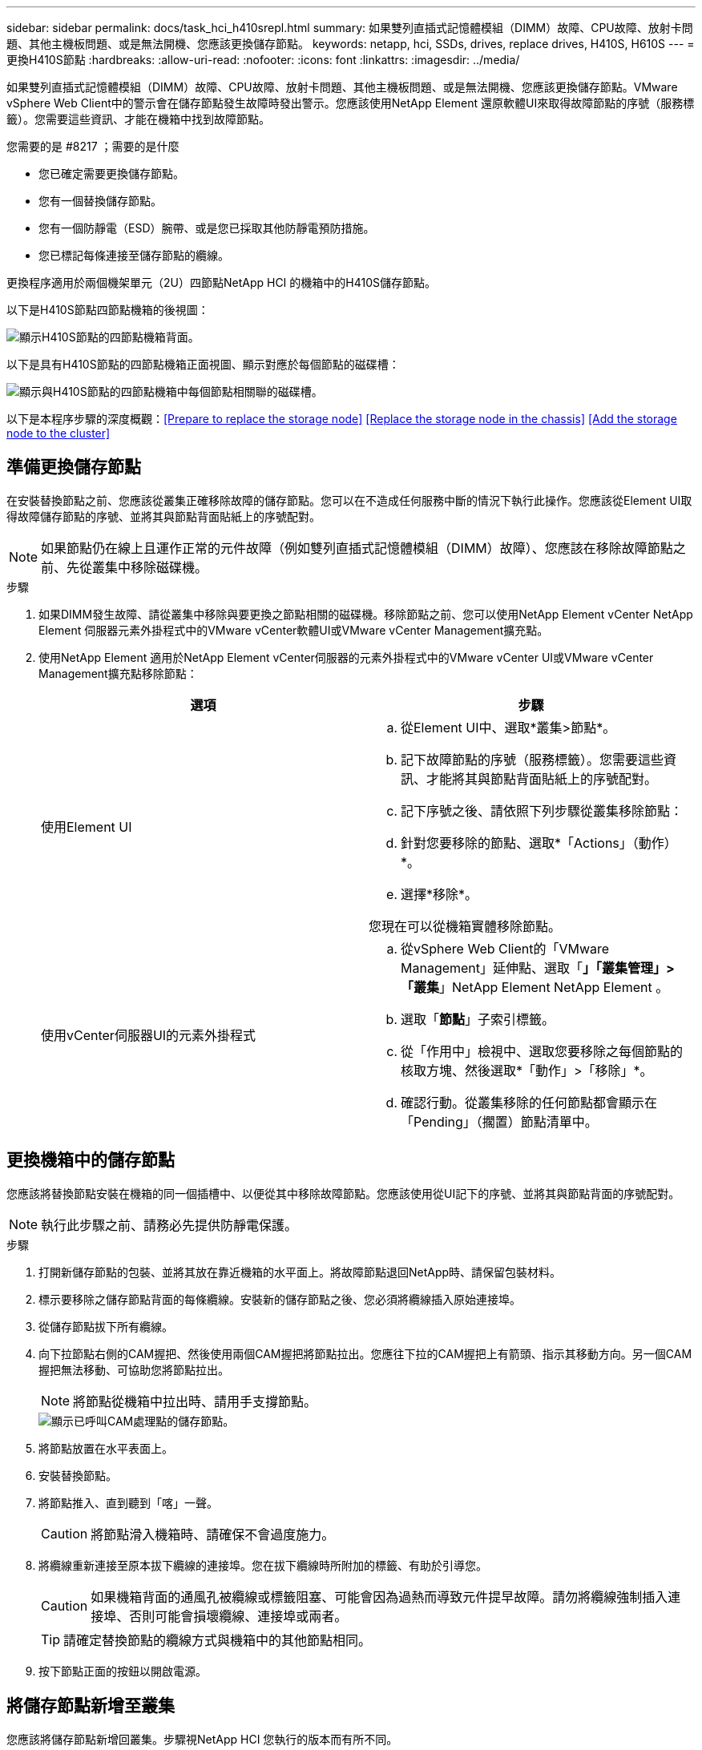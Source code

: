 ---
sidebar: sidebar 
permalink: docs/task_hci_h410srepl.html 
summary: 如果雙列直插式記憶體模組（DIMM）故障、CPU故障、放射卡問題、其他主機板問題、或是無法開機、您應該更換儲存節點。 
keywords: netapp, hci, SSDs, drives, replace drives, H410S, H610S 
---
= 更換H410S節點
:hardbreaks:
:allow-uri-read: 
:nofooter: 
:icons: font
:linkattrs: 
:imagesdir: ../media/


[role="lead"]
如果雙列直插式記憶體模組（DIMM）故障、CPU故障、放射卡問題、其他主機板問題、或是無法開機、您應該更換儲存節點。VMware vSphere Web Client中的警示會在儲存節點發生故障時發出警示。您應該使用NetApp Element 還原軟體UI來取得故障節點的序號（服務標籤）。您需要這些資訊、才能在機箱中找到故障節點。

.您需要的是 #8217 ；需要的是什麼
* 您已確定需要更換儲存節點。
* 您有一個替換儲存節點。
* 您有一個防靜電（ESD）腕帶、或是您已採取其他防靜電預防措施。
* 您已標記每條連接至儲存節點的纜線。


更換程序適用於兩個機架單元（2U）四節點NetApp HCI 的機箱中的H410S儲存節點。

以下是H410S節點四節點機箱的後視圖：

image::h410s_chassis_rear.png[顯示H410S節點的四節點機箱背面。]

以下是具有H410S節點的四節點機箱正面視圖、顯示對應於每個節點的磁碟槽：

image::h410s_ssd_bays.png[顯示與H410S節點的四節點機箱中每個節點相關聯的磁碟槽。]

以下是本程序步驟的深度概觀：<<Prepare to replace the storage node>>
<<Replace the storage node in the chassis>>
<<Add the storage node to the cluster>>



== 準備更換儲存節點

在安裝替換節點之前、您應該從叢集正確移除故障的儲存節點。您可以在不造成任何服務中斷的情況下執行此操作。您應該從Element UI取得故障儲存節點的序號、並將其與節點背面貼紙上的序號配對。


NOTE: 如果節點仍在線上且運作正常的元件故障（例如雙列直插式記憶體模組（DIMM）故障）、您應該在移除故障節點之前、先從叢集中移除磁碟機。

.步驟
. 如果DIMM發生故障、請從叢集中移除與要更換之節點相關的磁碟機。移除節點之前、您可以使用NetApp Element vCenter NetApp Element 伺服器元素外掛程式中的VMware vCenter軟體UI或VMware vCenter Management擴充點。
. 使用NetApp Element 適用於NetApp Element vCenter伺服器的元素外掛程式中的VMware vCenter UI或VMware vCenter Management擴充點移除節點：
+
[cols="2*"]
|===
| 選項 | 步驟 


| 使用Element UI  a| 
.. 從Element UI中、選取*叢集>節點*。
.. 記下故障節點的序號（服務標籤）。您需要這些資訊、才能將其與節點背面貼紙上的序號配對。
.. 記下序號之後、請依照下列步驟從叢集移除節點：
.. 針對您要移除的節點、選取*「Actions」（動作）*。
.. 選擇*移除*。


您現在可以從機箱實體移除節點。



| 使用vCenter伺服器UI的元素外掛程式  a| 
.. 從vSphere Web Client的「VMware Management」延伸點、選取「*」「叢集管理」>「叢集*」NetApp Element NetApp Element 。
.. 選取「*節點*」子索引標籤。
.. 從「作用中」檢視中、選取您要移除之每個節點的核取方塊、然後選取*「動作」>「移除」*。
.. 確認行動。從叢集移除的任何節點都會顯示在「Pending」（擱置）節點清單中。


|===




== 更換機箱中的儲存節點

您應該將替換節點安裝在機箱的同一個插槽中、以便從其中移除故障節點。您應該使用從UI記下的序號、並將其與節點背面的序號配對。


NOTE: 執行此步驟之前、請務必先提供防靜電保護。

.步驟
. 打開新儲存節點的包裝、並將其放在靠近機箱的水平面上。將故障節點退回NetApp時、請保留包裝材料。
. 標示要移除之儲存節點背面的每條纜線。安裝新的儲存節點之後、您必須將纜線插入原始連接埠。
. 從儲存節點拔下所有纜線。
. 向下拉節點右側的CAM握把、然後使用兩個CAM握把將節點拉出。您應往下拉的CAM握把上有箭頭、指示其移動方向。另一個CAM握把無法移動、可協助您將節點拉出。
+

NOTE: 將節點從機箱中拉出時、請用手支撐節點。

+
image::HCI_stor_node_camhandles.png[顯示已呼叫CAM處理點的儲存節點。]

. 將節點放置在水平表面上。
. 安裝替換節點。
. 將節點推入、直到聽到「喀」一聲。
+

CAUTION: 將節點滑入機箱時、請確保不會過度施力。

. 將纜線重新連接至原本拔下纜線的連接埠。您在拔下纜線時所附加的標籤、有助於引導您。
+

CAUTION: 如果機箱背面的通風孔被纜線或標籤阻塞、可能會因為過熱而導致元件提早故障。請勿將纜線強制插入連接埠、否則可能會損壞纜線、連接埠或兩者。

+

TIP: 請確定替換節點的纜線方式與機箱中的其他節點相同。

. 按下節點正面的按鈕以開啟電源。




== 將儲存節點新增至叢集

您應該將儲存節點新增回叢集。步驟視NetApp HCI 您執行的版本而有所不同。

.您需要的是 #8217 ；需要的是什麼
* 您在現有節點所在的相同網路區段上有可用和未使用的IPv4位址（每個新節點必須安裝在與其類型現有節點相同的網路上）。
* 您有下列SolidFire 其中一種類型的不二儲存叢集帳戶：
+
** 初始部署期間建立的原生Administrator帳戶
** 具有叢集管理、磁碟機、磁碟區和節點權限的自訂使用者帳戶


* 您已經連接好新節點並開啟電源。
* 您擁有已安裝儲存節點的管理IPv4位址。您可以在NetApp Element vCenter Server適用的「VMware vCenter Plug-in」的「*叢集管理>叢集>節點*」索引標籤中找到IP位址NetApp Element 。
* 您已確保新節點使用與現有儲存叢集相同的網路拓撲和纜線。
+

TIP: 確保所有機箱的儲存容量平均分配、以獲得最佳的可靠性。





=== 更新版本NetApp HCI

只有NetApp HCI 當您的安裝執行於1.6P1或更新版本時、才能使用NetApp混合雲控制。

.步驟
. 在網頁瀏覽器中開啟管理節點的IP位址。例如：
+
[listing]
----
https://<ManagementNodeIP>/manager/login
----
. 提供NetApp HCI 不實的儲存叢集管理員認證資料、以登入NetApp混合雲控制系統。
. 在「展開安裝」窗格中、選取*展開*。
. 提供NetApp HCI 不實的儲存叢集管理員認證資料、以登入NetApp部署引擎。
. 在歡迎頁面上、選取*否*。
. 選擇*繼續*。
. 在「Available Inventory」（可用資源清冊）頁面上、選取您要新增至現有NetApp HCI 的版本安裝的儲存節點。
. 選擇*繼續*。
. 在「網路設定」頁面上、從初始部署中偵測到部分網路資訊。每個新的儲存節點都會依序號列出、您應該為其指派新的網路資訊。請執行下列步驟：
+
.. 如果NetApp HCI 檢測到命名前置碼、請從偵測到的命名前置碼欄位複製、並將其插入為您在主機名稱欄位中新增的唯一主機名稱前置碼。
.. 在Management IP Address（管理IP位址）欄位中、輸入管理網路子網路內新儲存節點的管理IP位址。
.. 在Storage（iSCSI）IP Address（儲存（iSCSI）IP位址）欄位中、輸入iSCSI網路子網路內新儲存節點的iSCSI IP位址。
.. 選擇*繼續*。
+

NOTE: 驗證輸入的IP位址可能需要一些時間。NetApp HCIIP位址驗證完成後、「Continue（繼續）」按鈕即會顯示。



. 在「網路設定」區段的「審查」頁面上、新節點會以粗體顯示。如果您需要變更任何區段的資訊、請執行下列步驟：
+
.. 選取該區段的*編輯*。
.. 完成變更後、請在任何後續頁面上選取*繼續*、以返回「檢閱」頁面。


. 選用：如果您不想將叢集統計資料和支援資訊傳送至NetApp代管Active IQ 的支援服務器、請清除最終核取方塊。這會停用NetApp HCI 實時健全狀況和診斷監控功能來監控不實時狀況。停用此功能可讓NetApp主動支援NetApp HCI 及監控、在影響正式作業之前偵測並解決問題。
. 選取*新增節點*。您可以監控進度、同時NetApp HCI 更新及設定資源。
. 選用：確認VMware vSphere Web Client中是否顯示任何新的儲存節點。




=== 版本1.4 P2、1.4和1.3 NetApp HCI

如果您的安裝執行1.4P2、1.4或1.3版、您可以使用NetApp部署引擎將節點新增至叢集。NetApp HCI

.步驟
. 瀏覽至其中一個現有儲存節點的管理IP位址：「http://<storage_node_management_IP_address>/`」
. 提供NetApp HCI 不實的儲存叢集管理員認證資料、以登入NetApp部署引擎。
. 選擇*展開您的安裝*。
. 在歡迎頁面上、選取*否*。
. 按一下 * 繼續 * 。
. 在「Available Inventory」（可用資源清冊）頁面上、選取要新增至NetApp HCI 該安裝的儲存節點。
. 選擇*繼續*。
. 在「Network Settings（網路設定）」頁面上、執行下列步驟：
+
.. 驗證從初始部署中偵測到的資訊。每個新的儲存節點都會依序號列出、您應該為其指派新的網路資訊。針對每個新的儲存節點、請執行下列步驟：
+
... 如果NetApp HCI 檢測到命名前置碼、請從偵測到的命名前置碼欄位複製、並將其插入為您在主機名稱欄位中新增的唯一主機名稱前置碼。
... 在Management IP Address（管理IP位址）欄位中、輸入管理網路子網路內新儲存節點的管理IP位址。
... 在Storage（iSCSI）IP Address（儲存（iSCSI）IP位址）欄位中、輸入iSCSI網路子網路內新儲存節點的iSCSI IP位址。


.. 選擇*繼續*。
.. 在「網路設定」區段的「審查」頁面上、新節點會以粗體顯示。如果您要變更任何區段的資訊、請執行下列步驟：
+
... 選取該區段的*編輯*。
... 完成變更後、請在任何後續頁面上選取*繼續*、以返回「檢閱」頁面。




. 選用：如果您不想將叢集統計資料和支援資訊傳送至NetApp代管Active IQ 的支援服務器、請清除最終核取方塊。這會停用NetApp HCI 實時健全狀況和診斷監控功能來監控不實時狀況。停用此功能可讓NetApp主動支援NetApp HCI 及監控、在影響正式作業之前偵測並解決問題。
. 選取*新增節點*。您可以監控進度、同時NetApp HCI 更新及設定資源。
. 選用：確認VMware vSphere Web Client中是否顯示任何新的儲存節點。




=== 例1.2、1.1及1.0 NetApp HCI

安裝節點時、終端使用者介面（TUI）會顯示設定節點所需的欄位。您必須先輸入節點的必要組態資訊、才能繼續將節點新增至叢集。


NOTE: 您必須使用TUI來設定靜態網路資訊和叢集資訊。如果您使用頻外管理、則必須在新節點上進行設定。

您應該有一個主控台或鍵盤、視訊、滑鼠（KVM）來執行這些步驟、並擁有設定節點所需的網路和叢集資訊。

.步驟
. 將鍵盤和顯示器連接至節點。TUI會顯示在tty1終端機的「網路設定」索引標籤上。
. 使用螢幕導覽來設定節點的Bond1G和Bond10G網路設定。您應該輸入下列Bond1G資訊：
+
** IP位址。您可以重複使用故障節點的管理IP位址。
** 子網路遮罩：如果您不知道、網路管理員可以提供此資訊。
** 閘道位址。如果您不知道、網路管理員可以提供此資訊。您應輸入下列Bond10G資訊：
** IP位址。您可以重複使用故障節點的儲存IP位址。
** 子網路遮罩：如果您不知道、網路管理員可以提供此資訊。


. 輸入「s」儲存設定、然後輸入「y」接受變更。
. 輸入「c」以導覽至「叢集」索引標籤。
. 使用螢幕導覽設定節點的主機名稱和叢集。
+

NOTE: 如果您想要將預設主機名稱變更為您移除的節點名稱、請立即變更。

+

TIP: 最好將新節點的名稱與您所取代的節點相同、以免日後產生混淆。

. 輸入「s」以儲存設定。叢集成員資格會從「可用」變更為「擱置」。
. 在適用於vCenter Server的VMware vCenter外掛程式中、選取*《VMware vCenter管理》>「叢集」>「節點*」NetApp Element NetApp Element 。
. 從下拉式清單中選取*「Pending」（擱置）*、即可檢視可用節點的清單。
. 選取您要新增的節點、然後選取*「Add*（新增*）」。
+

NOTE: 將節點新增至叢集並顯示在節點>作用中下、可能需要2分鐘的時間。

+

IMPORTANT: 一次新增所有磁碟機可能會導致中斷。如需新增和移除磁碟機的最佳實務做法、請參閱 https://kb.netapp.com/Advice_and_Troubleshooting/Data_Storage_Software/Element_Software/What_is_the_best_practice_on_adding_or_removing_drives_from_a_cluster_on_Element%3F["這篇知識庫文章"] （需要登入）。

. 選取*磁碟機*。
. 從下拉式清單中選取*可用*以檢視可用的磁碟機。
. 選取您要新增的磁碟機、然後選取*「Add*（新增*）」。




== 如需詳細資訊、請參閱

* https://www.netapp.com/us/documentation/hci.aspx["「資源」頁面NetApp HCI"^]
* http://docs.netapp.com/sfe-122/index.jsp["元件與元件軟體文件中心SolidFire"^]

